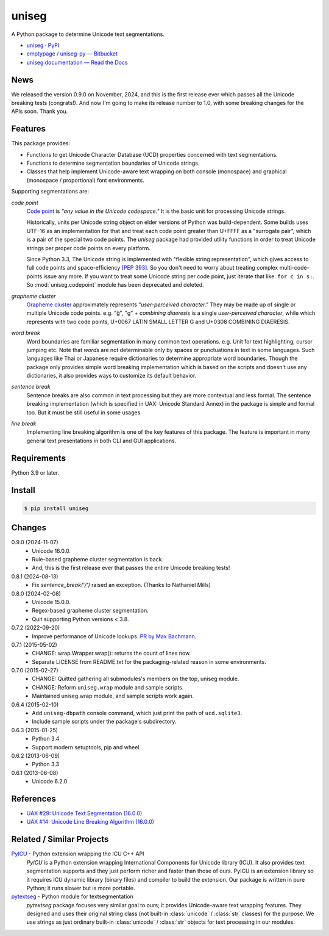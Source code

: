======
uniseg
======

A Python package to determine Unicode text segmentations.


- `uniseg · PyPI <https://pypi.org/project/uniseg/>`_
- `emptypage / uniseg-py — Bitbucket <https://bitbucket.org/emptypage/uniseg-py/>`_
- `uniseg documentation — Read the Docs <https://uniseg-py.readthedocs.io/>`_


News
====

We released the version 0.9.0 on November, 2024, and this is the first
release ever which passes all the Unicode breaking tests (congrats!).  And now
I'm going to make its release number to 1.0, with some breaking changes for the
APIs soon.  Thank you.


Features
========

This package provides:

- Functions to get Unicode Character Database (UCD) properties concerned with
  text segmentations.
- Functions to determine segmentation boundaries of Unicode strings.
- Classes that help implement Unicode-aware text wrapping on both console
  (monospace) and graphical (monospace / proportional) font environments.

Supporting segmentations are:

*code point*
  `Code point <https://www.unicode.org/glossary/#code_point>`_ is *"any value
  in the Unicode codespace."* It is the basic unit for processing Unicode
  strings.

  Historically, units per Unicode string object on elder versions of Python
  was build-dependent.  Some builds uses UTF-16 as an implementation for that
  and treat each code point greater than U+FFFF as a "surrogate pair", which
  is a pair of the special two code points.  The `uniseg` package had
  provided utility functions in order to treat Unicode strings per proper
  code points on every platform.

  Since Python 3.3, The Unicode string is implemented with "flexible string
  representation", which gives access to full code points and
  space-efficiency `[PEP 393]`_.  So you don't need to worry about treating
  complex multi-code-points issue any more.  If you want to treat some Unicode
  string per code point, just iterate that like: ``for c in s:``.  So
  :mod:`uniseg.codepoint` module has been deprecated and deleted.

  .. _[PEP 393]: https://peps.python.org/pep-0393/

*grapheme cluster*
  `Grapheme cluster <https://www.unicode.org/glossary/#grapheme_cluster>`_
  approximately represents *"user-perceived character."*  They may be made
  up of single or multiple Unicode code points.  e.g. "g̈", "g" +
  *combining diaeresis* is a single *user-perceived character*, while which
  represents with two code points, U+0067 LATIN SMALL LETTER G and U+0308
  COMBINING DIAERESIS.

*word break*
  Word boundaries are familiar segmentation in many common text operations.
  e.g. Unit for text highlighting, cursor jumping etc.  Note that *words* are
  not determinable only by spaces or punctuations in text in some languages.
  Such languages like Thai or Japanese require dictionaries to determine
  appropriate word boundaries.  Though the package only provides simple word
  breaking implementation which is based on the scripts and doesn't use any
  dictionaries, it also provides ways to customize its default behavior.

*sentence break*
  Sentence breaks are also common in text processing but they are more
  contextual and less formal.  The sentence breaking implementation (which is
  specified in UAX: Unicode Standard Annex) in the package is simple and
  formal too.  But it must be still useful in some usages.

*line break*
  Implementing line breaking algorithm is one of the key features of this
  package.  The feature is important in many general text presentations in
  both CLI and GUI applications.


Requirements
============

Python 3.9 or later.


Install
=======

.. code:: console

  $ pip install uniseg


Changes
=======

0.9.0 (2024-11-07)
  - Unicode 16.0.0.
  - Rule-based grapheme cluster segmentation is back.
  - And, this is the first release ever that passes the entire Unicode breaking tests!


0.8.1 (2024-08-13)
  - Fix `sentence_break('/')` raised an exception. (Thanks to Nathaniel Mills)

0.8.0 (2024-02-08)
  - Unicode 15.0.0.
  - Regex-based grapheme cluster segmentation.
  - Quit supporting Python versions < 3.8.

0.7.2 (2022-09-20)
  - Improve performance of Unicode lookups. `PR by Max Bachmann
    <https://bitbucket.org/emptypage/uniseg-py/pull-requests/1>`_.

0.7.1 (2015-05-02)
  - CHANGE: wrap.Wrapper.wrap(): returns the count of lines now.
  - Separate LICENSE from README.txt for the packaging-related reason in some
    environments.

0.7.0 (2015-02-27)
  - CHANGE: Quitted gathering all submodules's members on the top, uniseg
    module.
  - CHANGE: Reform ``uniseg.wrap`` module and sample scripts.
  - Maintained uniseg.wrap module, and sample scripts work again.

0.6.4 (2015-02-10)
  - Add ``uniseg-dbpath`` console command, which just print the path of
    ``ucd.sqlite3``.
  - Include sample scripts under the package's subdirectory.

0.6.3 (2015-01-25)
  - Python 3.4
  - Support modern setuptools, pip and wheel.

0.6.2 (2013-06-09)
  - Python 3.3

0.6.1 (2013-06-08)
  - Unicode 6.2.0


References
==========

- `UAX #29: Unicode Text Segmentation (16.0.0)
  <https://www.unicode.org/reports/tr29/tr29-45.html>`_
- `UAX #14: Unicode Line Breaking Algorithm (16.0.0)
  <https://www.unicode.org/reports/tr14/tr14-53.html>`_


Related / Similar Projects
==========================

`PyICU <https://pypi.python.org/pypi/PyICU>`_ - Python extension wrapping the ICU C++ API
  *PyICU* is a Python extension wrapping International Components for
  Unicode library (ICU). It also provides text segmentation supports and
  they just perform richer and faster than those of ours. PyICU is an
  extension library so it requires ICU dynamic library (binary files) and
  compiler to build the extension. Our package is written in pure Python;
  it runs slower but is more portable.

`pytextseg <https://pypi.python.org/pypi/pytextseg>`_ - Python module for textsegmentation
  *pytextseg* package focuses very similar goal to ours; it provides
  Unicode-aware text wrapping features. They designed and uses their
  original string class (not built-in :class:`unicode` / :class:`str`
  classes) for the purpose. We use strings as just ordinary built-in
  :class:`unicode` / :class:`str` objects for text processing in our modules.
